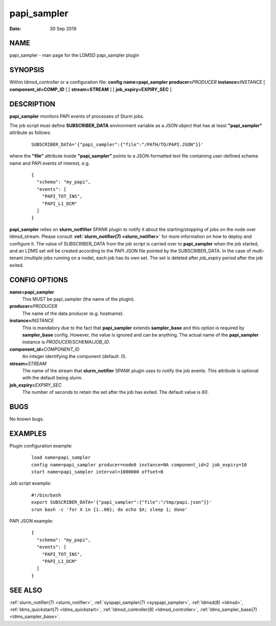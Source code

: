 .. _papi_sampler:

===================
papi_sampler
===================

:Date:   30 Sep 2019

NAME
====

papi_sampler - man page for the LDMSD papi_sampler plugin

SYNOPSIS
========

Within ldmsd_controller or a configuration file: **config**
**name=papi_sampler** **producer=**\ *PRODUCER*
**instance=**\ *INSTANCE* [ **component_id=\ COMP_ID** ] [
**stream=\ STREAM** ] [ **job_expiry=\ EXPIRY_SEC** ]

DESCRIPTION
===========

**papi_sampler** monitors PAPI events of processes of Slurm jobs.

The job script must define **SUBSCRIBER_DATA** environment variable as a
JSON object that has at least **"papi_sampler"** attribute as follows:

   ::

      SUBSCRIBER_DATA='{"papi_sampler":{"file":"/PATH/TO/PAPI.JSON"}}'

where the **"file"** attribute inside **"papi_sampler"** points to a
JSON-formatted text file containing user-defined schema name and PAPI
events of interest, e.g.

   ::

      {
        "schema": "my_papi",
        "events": [
          "PAPI_TOT_INS",
          "PAPI_L1_DCM"
        ]
      }

**papi_sampler** relies on **slurm_notfifier** SPANK plugin to notify it
about the starting/stopping of jobs on the node over ldmsd_stream.
Please consult **:ref:`slurm_notifier(7) <slurm_notifier>`** for more information on how
to deploy and configure it. The value of SUBSCRIBER_DATA from the job
script is carried over to **papi_sampler** when the job started, and an
LDMS set will be created according to the PAPI JSON file pointed by the
SUBSCRIBER_DATA. In the case of multi-tenant (multiple jobs running on a
node), each job has its own set. The set is deleted after *job_expiry*
period after the job exited.

CONFIG OPTIONS
==============

**name=papi_sampler**
   This MUST be papi_sampler (the name of the plugin).

**producer=**\ *PRODUCER*
   The name of the data producer (e.g. hostname).

**instance=**\ *INSTANCE*
   This is mandatory due to the fact that **papi_sampler** extends
   **sampler_base** and this option is required by **sampler_base**
   config. However, the value is ignored and can be anything. The actual
   name of the **papi_sampler** instance is
   *PRODUCER*/*SCHEMA*/*JOB_ID*.

**component_id=**\ *COMPONENT_ID*
   An integer identifying the component (default: *0*).

**stream=**\ *STREAM*
   The name of the stream that **slurm_notifier** SPANK plugin uses to
   notify the job events. This attribute is optional with the default
   being *slurm*.

**job_expiry=**\ *EXPIRY_SEC*
   The number of seconds to retain the set after the job has exited. The
   default value is *60*.

BUGS
====

No known bugs.

EXAMPLES
========

Plugin configuration example:

   ::

      load name=papi_sampler
      config name=papi_sampler producer=node0 instance=NA component_id=2 job_expiry=10
      start name=papi_sampler interval=1000000 offset=0

Job script example:

   ::

      #!/bin/bash
      export SUBSCRIBER_DATA='{"papi_sampler":{"file":"/tmp/papi.json"}}'
      srun bash -c 'for X in {1..60}; do echo $X; sleep 1; done'

PAPI JSON example:

   ::

      {
        "schema": "my_papi",
        "events": [
          "PAPI_TOT_INS",
          "PAPI_L1_DCM"
        ]
      }

SEE ALSO
========

:ref:`slurm_notifier(7) <slurm_notifier>`, :ref:`syspapi_sampler(7) <syspapi_sampler>`,
:ref:`ldmsd(8) <ldmsd>`, :ref:`ldms_quickstart(7) <ldms_quickstart>`, :ref:`ldmsd_controller(8) <ldmsd_controller>`,
:ref:`ldms_sampler_base(7) <ldms_sampler_base>`.
